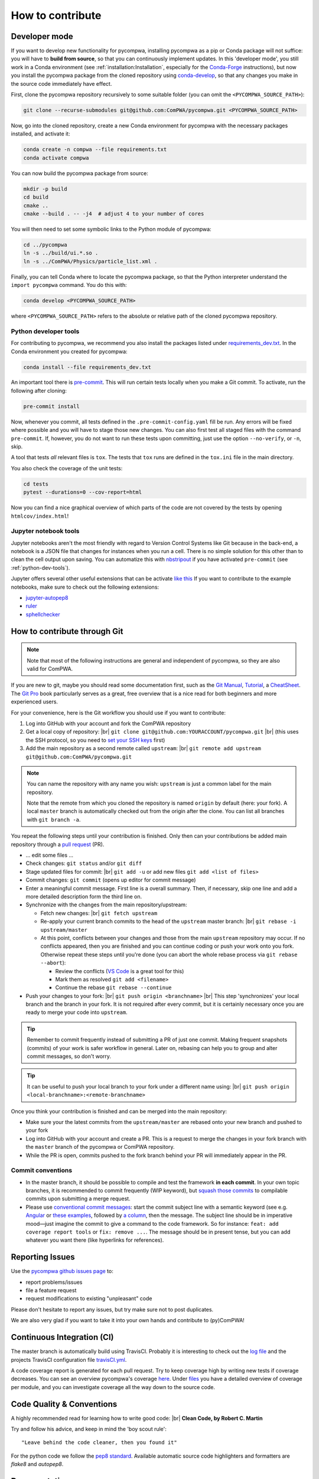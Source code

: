 .. |br| raw:: html

  <br />

How to contribute
=================

.. _DeveloperMode:

Developer mode
--------------

If you want to develop new functionality for pycompwa, installing pycompwa as a
pip or Conda package will not suffice: you will have to **build from source**,
so that you can continuously implement updates. In this 'developer mode', you
still work in a Conda environment (see :ref:`installation:Installation`,
especially for the `Conda-Forge <https://conda-forge.org/>`__ instructions),
but now you install the pycompwa package from the cloned repository using
`conda-develop
<https://docs.conda.io/projects/conda-build/en/latest/resources/commands/conda-develop.html>`__,
so that any changes you make in the source code immediately have effect.

First, clone the pycompwa repository recursively to some suitable folder (you
can omit the ``<PYCOMPWA_SOURCE_PATH>``):

.. code-block:: shell

  git clone --recurse-submodules git@github.com:ComPWA/pycompwa.git <PYCOMPWA_SOURCE_PATH>

Now, go into the cloned repository, create a new Conda environment for
pycompwa with the necessary packages installed, and activate it:

.. code-block:: shell

  conda create -n compwa --file requirements.txt
  conda activate compwa

You can now build the pycompwa package from source:

.. code-block:: shell

  mkdir -p build
  cd build
  cmake ..
  cmake --build . -- -j4  # adjust 4 to your number of cores

You will then need to set some symbolic links to the Python module of pycompwa:

.. code-block:: shell

  cd ../pycompwa
  ln -s ../build/ui.*.so .
  ln -s ../ComPWA/Physics/particle_list.xml .

Finally, you can tell Conda where to locate the pycompwa package, so that the
Python interpreter understand the ``import pycompwa`` command. You do this with:

.. code-block:: shell

  conda develop <PYCOMPWA_SOURCE_PATH>

where ``<PYCOMPWA_SOURCE_PATH>`` refers to the absolute or relative path of the
cloned pycompwa repository.

.. _python-dev-tools:

Python developer tools
^^^^^^^^^^^^^^^^^^^^^^

For contributing to pycompwa, we recommend you also install the packages listed
under `requirements_dev.txt
<https://github.com/ComPWA/pycompwa/blob/master/requirements_dev.txt>`__. In
the Conda environment you created for pycompwa:

.. code-block:: shell

  conda install --file requirements_dev.txt

An important tool there is `pre-commit <https://pre-commit.com/>`__. This will
run certain tests locally when you make a Git commit. To activate, run the
following after cloning:

.. code-block:: shell

  pre-commit install

Now, whenever you commit, all tests defined in the ``.pre-commit-config.yaml``
fill be run. Any errors will be fixed where possible and you will have to stage
those new changes. You can also first test all staged files with the command
``pre-commit``. If, however, you do not want to run these tests upon
committing, just use the option ``--no-verify``, or ``-n``, skip.

A tool that tests *all* relevant files is ``tox``. The tests that ``tox`` runs
are defined in the ``tox.ini`` file in the main directory.

You also check the coverage of the unit tests:

.. code-block:: shell

  cd tests
  pytest --durations=0 --cov-report=html

Now you can find a nice graphical overview of which parts of the code are not
covered by the tests by opening ``htmlcov/index.html``!


Jupyter notebook tools
^^^^^^^^^^^^^^^^^^^^^^

Jupyter notebooks aren't the most friendly with regard to Version Control
Systems like Git because in the back-end, a notebook is a JSON file that
changes for instances when you run a cell. There is no simple solution for this
other than to clean the cell output upon saving. You can automatize this with
`nbstripout <https://github.com/kynan/nbstripout>`__ if you have activated
``pre-commit`` (see :ref:`python-dev-tools`).

Jupyter offers several other useful extensions that can be activate `like this
<https://jupyter-contrib-nbextensions.readthedocs.io/en/latest/install.html#enabling-disabling-extensions>`__
If you want to contribute to the example notebooks, make sure to check out the
following extensions:

* `jupyter-autopep8
  <https://jupyter-contrib-nbextensions.readthedocs.io/en/latest/nbextensions/code_prettify/README_autopep8.html>`__
* `ruler
  <https://jupyter-contrib-nbextensions.readthedocs.io/en/latest/nbextensions/ruler/readme.html>`__
* `sphellchecker
  <https://jupyter-contrib-nbextensions.readthedocs.io/en/latest/nbextensions/spellchecker/README.html>`__


How to contribute through Git
-----------------------------

.. note::

  Note that most of the following instructions are general and independent of
  pycompwa, so they are also valid for ComPWA.

If you are new to git, maybe you should read some documentation first, such as
the
`Git Manual <https://git-scm.com/docs/user-manual.html>`__,
`Tutorial <http://rogerdudler.github.io/git-guide/>`__, a
`CheatSheet <https://services.github.com/on-demand/downloads/github-git-cheat-sheet.pdf>`__.
The `Git Pro <https://git-scm.com/book/en/v2>`__ book particularly serves as a
great, free overview that is a nice read for both beginners and more
experienced users.

For your convenience, here is the Git workflow you should use if you want to
contribute:

1. Log into GitHub with your account and fork the ComPWA repository
2. Get a local copy of repository: |br|
   ``git clone git@github.com:YOURACCOUNT/pycompwa.git`` |br|
   (this uses the SSH protocol, so you need to `set your SSH keys
   <https://help.github.com/en/github/authenticating-to-github/managing-commit-signature-verification>`__
   first)
3. Add the main repository as a second remote called ``upstream``: |br|
   ``git remote add upstream git@github.com:ComPWA/pycompwa.git``

.. note::
  You can name the repository with any name you wish: ``upstream`` is just a
  common label for the main repository.

  Note that the remote from which you cloned the repository is named ``origin``
  by default (here: your fork). A local ``master`` branch is automatically
  checked out from the origin after the clone. You can list all branches with
  ``git branch -a``.

You repeat the following steps until your contribution is finished. Only then
can your contributions be added main repository through a `pull request
<https://help.github.com/en/github/collaborating-with-issues-and-pull-requests/about-pull-requests>`__
(PR).

* ... edit some files ...
* Check changes: ``git status`` and/or ``git diff``
* Stage updated files for commit: |br|
  ``git add -u`` or add new files ``git add <list of files>``
* Commit changes: ``git commit`` (opens up editor for commit message)
* Enter a meaningful commit message. First line is a overall summary. Then, if
  necessary, skip one line and add a more detailed description form the third
  line on.
* Synchronize with the changes from the main repository/upstream:

  - Fetch new changes: |br|
    ``git fetch upstream``
  - Re-apply your current branch commits to the head of the ``upstream`` master
    branch: |br|
    ``git rebase -i upstream/master``
  - At this point, conflicts between your changes and those from the main
    ``upstream`` repository may occur. If no conflicts appeared, then you are
    finished and you can continue coding or push your work onto you fork.
    Otherwise repeat these steps until you're done (you can abort the whole
    rebase process via ``git rebase --abort``):

    + Review the conflicts (`VS Code <https://code.visualstudio.com/>`__ is a
      great tool for this)
    + Mark them as resolved ``git add <filename>``
    + Continue the rebase ``git rebase --continue``
* Push your changes to your fork: |br|
  ``git push origin <branchname>`` |br|
  This step 'synchronizes' your local branch and the branch in your fork. It is
  not required after every commit, but it is certainly necessary once you are
  ready to merge your code into ``upstream``.

.. tip::
  Remember to commit frequently instead of submitting a PR of just one commit.
  Making frequent snapshots (commits) of your work is safer workflow in
  general. Later on, rebasing can help you to group and alter commit messages,
  so don't worry.

.. tip::
  It can be useful to push your local branch to your fork under a different
  name using: |br|
  ``git push origin <local-branchname>:<remote-branchname>``

Once you think your contribution is finished and can be merged into the main
repository:

* Make sure your the latest commits from the ``upstream/master`` are rebased
  onto your new branch and pushed to your fork
* Log into GitHub with your account and create a PR. This is a request to merge
  the changes in your fork branch with the ``master`` branch of the pycompwa or
  ComPWA repository.
* While the PR is open, commits pushed to the fork branch behind your PR will
  immediately appear in the PR.

Commit conventions
^^^^^^^^^^^^^^^^^^

* In the master branch, it should be possible to compile and test the framework
  **in each commit**. In your own topic branches, it is recommended to commit
  frequently (WIP keyword), but `squash those commits
  <https://git-scm.com/book/en/v2/Git-Tools-Rewriting-History>`__
  to compilable commits upon submitting a merge request.
* Please use `conventional commit messages
  <https://www.conventionalcommits.org/>`__: start the commit subject line with
  a semantic keyword (see e.g. `Angular
  <https://github.com/angular/angular/blob/master/CONTRIBUTING.md#type>`__ or
  `these examples
  <https://seesparkbox.com/foundry/semantic_commit_messages>`__,
  followed by `a column <https://git-scm.com/docs/git-interpret-trailers>`__,
  then the message. The subject line should be in imperative mood—just imagine
  the commit to give a command to the code framework. So for instance:
  ``feat: add coverage report tools`` or ``fix: remove ...``. The message
  should be in present tense, but you can add whatever you want there (like
  hyperlinks for references).


.. _contribute-report-issues:

Reporting Issues
----------------
Use the `pycompwa github issues page
<https://github.com/ComPWA/pycompwa/issues>`__ to:

* report problems/issues
* file a feature request
* request modifications to existing "unpleasant" code

Please don't hesitate to report any issues, but try make sure not to post
duplicates.

We are also very glad if you want to take it into your own hands and contribute
to (py)ComPWA!

Continuous Integration (CI)
---------------------------
The master branch is automatically build using TravisCI. Probably it is
interesting to check out the `log file
<https://travis-ci.com/ComPWA/pycompwa>`__ and the projects TravisCI
configuration file `travisCI.yml
<https://github.com/ComPWA/pycompwa/blob/master/.travis.yml>`__.

A code coverage report is generated for each pull request. Try to keep coverage
high by writing new tests if coverage decreases. You can see an overview
pycompwa's coverage `here <https://codecov.io/gh/ComPWA/pycompwa>`__. Under
`files <https://codecov.io/gh/ComPWA/pycompwa/tree/master/pycompwa>`__ you have
a detailed overview of coverage per module, and you can investigate coverage
all the way down to the source code.


Code Quality & Conventions
--------------------------
A highly recommended read for learning how to write good code: |br|
**Clean Code, by Robert C. Martin**

Try and follow his advice, and keep in mind the 'boy scout rule'::

  "Leave behind the code cleaner, then you found it"

For the python code we follow the `pep8 standard
<https://www.python.org/dev/peps/pep-0008/>`__. Available automatic source code
highlighters and formatters are `flake8` and `autopep8`.

Documentation
-------------
Generally try to code in such a way that it is self explanatory and its
documentation is not necessary. Of course this ideal case is not achieved in
reality, but avoid useless comments such as ``getValue() # gets value``. Also
try to comment only parts, which really need an explanation. Because keeping
the documentation in sync with the code is crucial, and is a lot of work.

The documentation is built with sphinx using the "read the docs" theme. For the
python code/modules ``sphinx-apidoc`` is used. The comment style is following
the ``doc8`` conventions.

You can build the documentation locally as follows. In your Conda environment,
navigate to the pycompwa repository, then do:

.. code-block:: shell

  cd doc
  conda install --file requirements.txt
  make html

Now, open the file ``doc/source/_build/html/index.html``.
